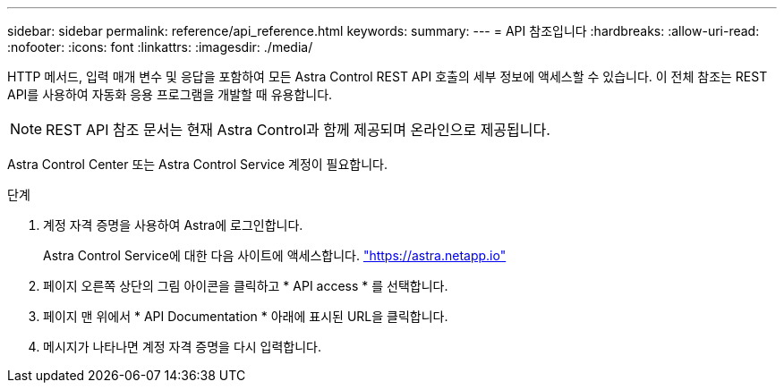 ---
sidebar: sidebar 
permalink: reference/api_reference.html 
keywords:  
summary:  
---
= API 참조입니다
:hardbreaks:
:allow-uri-read: 
:nofooter: 
:icons: font
:linkattrs: 
:imagesdir: ./media/


[role="lead"]
HTTP 메서드, 입력 매개 변수 및 응답을 포함하여 모든 Astra Control REST API 호출의 세부 정보에 액세스할 수 있습니다. 이 전체 참조는 REST API를 사용하여 자동화 응용 프로그램을 개발할 때 유용합니다.


NOTE: REST API 참조 문서는 현재 Astra Control과 함께 제공되며 온라인으로 제공됩니다.

Astra Control Center 또는 Astra Control Service 계정이 필요합니다.

.단계
. 계정 자격 증명을 사용하여 Astra에 로그인합니다.
+
Astra Control Service에 대한 다음 사이트에 액세스합니다. link:https://astra.netapp.io["https://astra.netapp.io"^]

. 페이지 오른쪽 상단의 그림 아이콘을 클릭하고 * API access * 를 선택합니다.
. 페이지 맨 위에서 * API Documentation * 아래에 표시된 URL을 클릭합니다.
. 메시지가 나타나면 계정 자격 증명을 다시 입력합니다.

